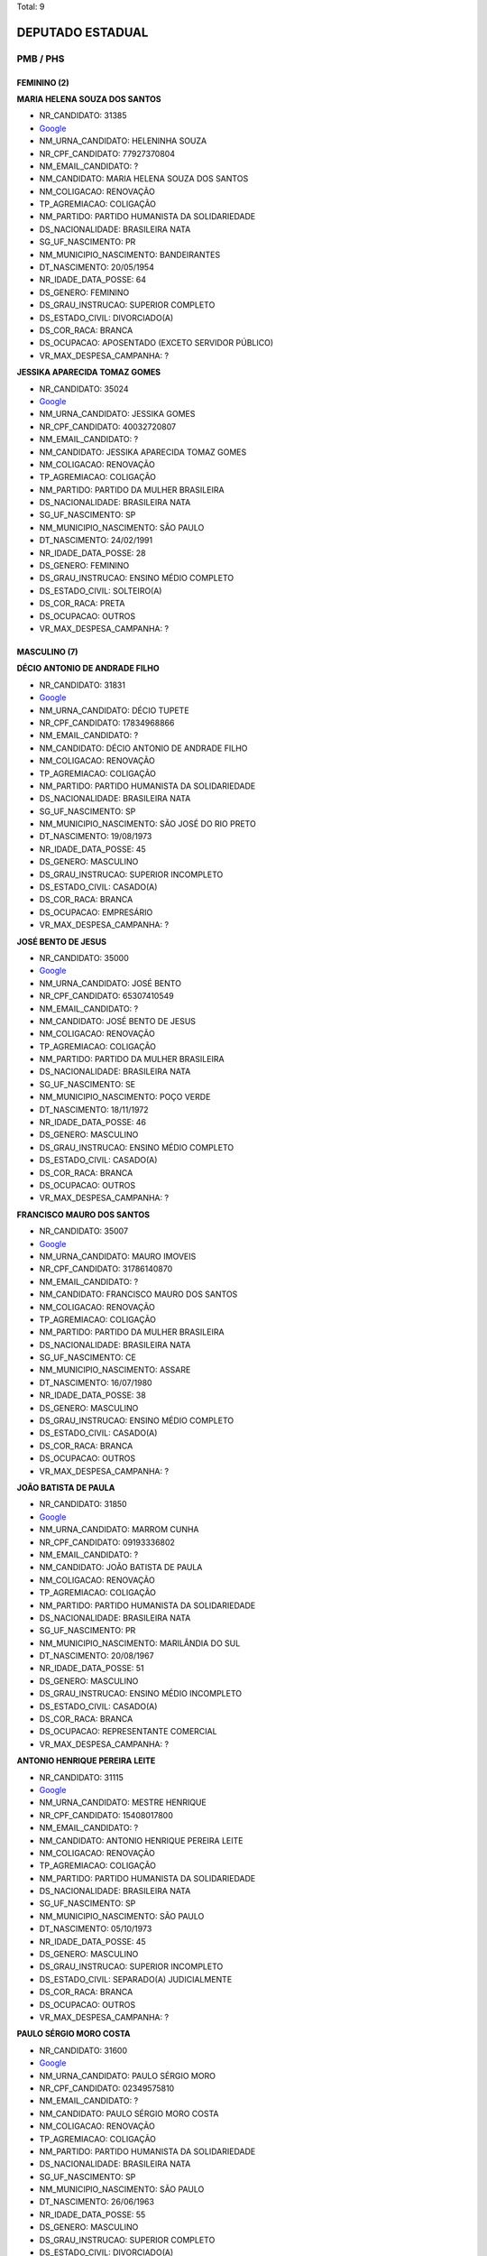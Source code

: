 Total: 9

DEPUTADO ESTADUAL
=================

PMB / PHS
---------

FEMININO (2)
............

**MARIA HELENA SOUZA DOS SANTOS**

- NR_CANDIDATO: 31385
- `Google <https://www.google.com/search?q=MARIA+HELENA+SOUZA+DOS+SANTOS>`_
- NM_URNA_CANDIDATO: HELENINHA SOUZA
- NR_CPF_CANDIDATO: 77927370804
- NM_EMAIL_CANDIDATO: ?
- NM_CANDIDATO: MARIA HELENA SOUZA DOS SANTOS
- NM_COLIGACAO: RENOVAÇÃO 
- TP_AGREMIACAO: COLIGAÇÃO
- NM_PARTIDO: PARTIDO HUMANISTA DA SOLIDARIEDADE
- DS_NACIONALIDADE: BRASILEIRA NATA
- SG_UF_NASCIMENTO: PR
- NM_MUNICIPIO_NASCIMENTO: BANDEIRANTES
- DT_NASCIMENTO: 20/05/1954
- NR_IDADE_DATA_POSSE: 64
- DS_GENERO: FEMININO
- DS_GRAU_INSTRUCAO: SUPERIOR COMPLETO
- DS_ESTADO_CIVIL: DIVORCIADO(A)
- DS_COR_RACA: BRANCA
- DS_OCUPACAO: APOSENTADO (EXCETO SERVIDOR PÚBLICO)
- VR_MAX_DESPESA_CAMPANHA: ?


**JESSIKA APARECIDA TOMAZ GOMES**

- NR_CANDIDATO: 35024
- `Google <https://www.google.com/search?q=JESSIKA+APARECIDA+TOMAZ+GOMES>`_
- NM_URNA_CANDIDATO: JESSIKA GOMES
- NR_CPF_CANDIDATO: 40032720807
- NM_EMAIL_CANDIDATO: ?
- NM_CANDIDATO: JESSIKA APARECIDA TOMAZ GOMES
- NM_COLIGACAO: RENOVAÇÃO 
- TP_AGREMIACAO: COLIGAÇÃO
- NM_PARTIDO: PARTIDO DA MULHER BRASILEIRA
- DS_NACIONALIDADE: BRASILEIRA NATA
- SG_UF_NASCIMENTO: SP
- NM_MUNICIPIO_NASCIMENTO: SÃO PAULO
- DT_NASCIMENTO: 24/02/1991
- NR_IDADE_DATA_POSSE: 28
- DS_GENERO: FEMININO
- DS_GRAU_INSTRUCAO: ENSINO MÉDIO COMPLETO
- DS_ESTADO_CIVIL: SOLTEIRO(A)
- DS_COR_RACA: PRETA
- DS_OCUPACAO: OUTROS
- VR_MAX_DESPESA_CAMPANHA: ?


MASCULINO (7)
.............

**DÉCIO ANTONIO DE ANDRADE FILHO**

- NR_CANDIDATO: 31831
- `Google <https://www.google.com/search?q=DÉCIO+ANTONIO+DE+ANDRADE+FILHO>`_
- NM_URNA_CANDIDATO: DÉCIO TUPETE
- NR_CPF_CANDIDATO: 17834968866
- NM_EMAIL_CANDIDATO: ?
- NM_CANDIDATO: DÉCIO ANTONIO DE ANDRADE FILHO
- NM_COLIGACAO: RENOVAÇÃO 
- TP_AGREMIACAO: COLIGAÇÃO
- NM_PARTIDO: PARTIDO HUMANISTA DA SOLIDARIEDADE
- DS_NACIONALIDADE: BRASILEIRA NATA
- SG_UF_NASCIMENTO: SP
- NM_MUNICIPIO_NASCIMENTO: SÃO JOSÉ DO RIO PRETO
- DT_NASCIMENTO: 19/08/1973
- NR_IDADE_DATA_POSSE: 45
- DS_GENERO: MASCULINO
- DS_GRAU_INSTRUCAO: SUPERIOR INCOMPLETO
- DS_ESTADO_CIVIL: CASADO(A)
- DS_COR_RACA: BRANCA
- DS_OCUPACAO: EMPRESÁRIO
- VR_MAX_DESPESA_CAMPANHA: ?


**JOSÉ BENTO DE JESUS**

- NR_CANDIDATO: 35000
- `Google <https://www.google.com/search?q=JOSÉ+BENTO+DE+JESUS>`_
- NM_URNA_CANDIDATO: JOSÉ BENTO
- NR_CPF_CANDIDATO: 65307410549
- NM_EMAIL_CANDIDATO: ?
- NM_CANDIDATO: JOSÉ BENTO DE JESUS
- NM_COLIGACAO: RENOVAÇÃO 
- TP_AGREMIACAO: COLIGAÇÃO
- NM_PARTIDO: PARTIDO DA MULHER BRASILEIRA
- DS_NACIONALIDADE: BRASILEIRA NATA
- SG_UF_NASCIMENTO: SE
- NM_MUNICIPIO_NASCIMENTO: POÇO VERDE
- DT_NASCIMENTO: 18/11/1972
- NR_IDADE_DATA_POSSE: 46
- DS_GENERO: MASCULINO
- DS_GRAU_INSTRUCAO: ENSINO MÉDIO COMPLETO
- DS_ESTADO_CIVIL: CASADO(A)
- DS_COR_RACA: BRANCA
- DS_OCUPACAO: OUTROS
- VR_MAX_DESPESA_CAMPANHA: ?


**FRANCISCO MAURO DOS SANTOS**

- NR_CANDIDATO: 35007
- `Google <https://www.google.com/search?q=FRANCISCO+MAURO+DOS+SANTOS>`_
- NM_URNA_CANDIDATO: MAURO IMOVEIS
- NR_CPF_CANDIDATO: 31786140870
- NM_EMAIL_CANDIDATO: ?
- NM_CANDIDATO: FRANCISCO MAURO DOS SANTOS
- NM_COLIGACAO: RENOVAÇÃO 
- TP_AGREMIACAO: COLIGAÇÃO
- NM_PARTIDO: PARTIDO DA MULHER BRASILEIRA
- DS_NACIONALIDADE: BRASILEIRA NATA
- SG_UF_NASCIMENTO: CE
- NM_MUNICIPIO_NASCIMENTO: ASSARE
- DT_NASCIMENTO: 16/07/1980
- NR_IDADE_DATA_POSSE: 38
- DS_GENERO: MASCULINO
- DS_GRAU_INSTRUCAO: ENSINO MÉDIO COMPLETO
- DS_ESTADO_CIVIL: CASADO(A)
- DS_COR_RACA: BRANCA
- DS_OCUPACAO: OUTROS
- VR_MAX_DESPESA_CAMPANHA: ?


**JOÃO BATISTA DE PAULA**

- NR_CANDIDATO: 31850
- `Google <https://www.google.com/search?q=JOÃO+BATISTA+DE+PAULA>`_
- NM_URNA_CANDIDATO: MARROM CUNHA
- NR_CPF_CANDIDATO: 09193336802
- NM_EMAIL_CANDIDATO: ?
- NM_CANDIDATO: JOÃO BATISTA DE PAULA
- NM_COLIGACAO: RENOVAÇÃO 
- TP_AGREMIACAO: COLIGAÇÃO
- NM_PARTIDO: PARTIDO HUMANISTA DA SOLIDARIEDADE
- DS_NACIONALIDADE: BRASILEIRA NATA
- SG_UF_NASCIMENTO: PR
- NM_MUNICIPIO_NASCIMENTO: MARILÂNDIA DO SUL
- DT_NASCIMENTO: 20/08/1967
- NR_IDADE_DATA_POSSE: 51
- DS_GENERO: MASCULINO
- DS_GRAU_INSTRUCAO: ENSINO MÉDIO INCOMPLETO
- DS_ESTADO_CIVIL: CASADO(A)
- DS_COR_RACA: BRANCA
- DS_OCUPACAO: REPRESENTANTE COMERCIAL
- VR_MAX_DESPESA_CAMPANHA: ?


**ANTONIO HENRIQUE PEREIRA LEITE**

- NR_CANDIDATO: 31115
- `Google <https://www.google.com/search?q=ANTONIO+HENRIQUE+PEREIRA+LEITE>`_
- NM_URNA_CANDIDATO: MESTRE HENRIQUE
- NR_CPF_CANDIDATO: 15408017800
- NM_EMAIL_CANDIDATO: ?
- NM_CANDIDATO: ANTONIO HENRIQUE PEREIRA LEITE
- NM_COLIGACAO: RENOVAÇÃO 
- TP_AGREMIACAO: COLIGAÇÃO
- NM_PARTIDO: PARTIDO HUMANISTA DA SOLIDARIEDADE
- DS_NACIONALIDADE: BRASILEIRA NATA
- SG_UF_NASCIMENTO: SP
- NM_MUNICIPIO_NASCIMENTO: SÃO PAULO
- DT_NASCIMENTO: 05/10/1973
- NR_IDADE_DATA_POSSE: 45
- DS_GENERO: MASCULINO
- DS_GRAU_INSTRUCAO: SUPERIOR INCOMPLETO
- DS_ESTADO_CIVIL: SEPARADO(A) JUDICIALMENTE
- DS_COR_RACA: BRANCA
- DS_OCUPACAO: OUTROS
- VR_MAX_DESPESA_CAMPANHA: ?


**PAULO SÉRGIO MORO COSTA**

- NR_CANDIDATO: 31600
- `Google <https://www.google.com/search?q=PAULO+SÉRGIO+MORO+COSTA>`_
- NM_URNA_CANDIDATO: PAULO SÉRGIO MORO
- NR_CPF_CANDIDATO: 02349575810
- NM_EMAIL_CANDIDATO: ?
- NM_CANDIDATO: PAULO SÉRGIO MORO COSTA
- NM_COLIGACAO: RENOVAÇÃO 
- TP_AGREMIACAO: COLIGAÇÃO
- NM_PARTIDO: PARTIDO HUMANISTA DA SOLIDARIEDADE
- DS_NACIONALIDADE: BRASILEIRA NATA
- SG_UF_NASCIMENTO: SP
- NM_MUNICIPIO_NASCIMENTO: SÃO PAULO
- DT_NASCIMENTO: 26/06/1963
- NR_IDADE_DATA_POSSE: 55
- DS_GENERO: MASCULINO
- DS_GRAU_INSTRUCAO: SUPERIOR COMPLETO
- DS_ESTADO_CIVIL: DIVORCIADO(A)
- DS_COR_RACA: BRANCA
- DS_OCUPACAO: OUTROS
- VR_MAX_DESPESA_CAMPANHA: ?


**OSVALDO MARIANO DIOGO**

- NR_CANDIDATO: 35015
- `Google <https://www.google.com/search?q=OSVALDO+MARIANO+DIOGO>`_
- NM_URNA_CANDIDATO: OSWALDO VADÃO
- NR_CPF_CANDIDATO: 05289701869
- NM_EMAIL_CANDIDATO: ?
- NM_CANDIDATO: OSVALDO MARIANO DIOGO
- NM_COLIGACAO: RENOVAÇÃO 
- TP_AGREMIACAO: COLIGAÇÃO
- NM_PARTIDO: PARTIDO DA MULHER BRASILEIRA
- DS_NACIONALIDADE: BRASILEIRA NATA
- SG_UF_NASCIMENTO: SP
- NM_MUNICIPIO_NASCIMENTO: EMBU DAS ARTES
- DT_NASCIMENTO: 26/12/1965
- NR_IDADE_DATA_POSSE: 53
- DS_GENERO: MASCULINO
- DS_GRAU_INSTRUCAO: ENSINO FUNDAMENTAL COMPLETO
- DS_ESTADO_CIVIL: CASADO(A)
- DS_COR_RACA: PARDA
- DS_OCUPACAO: EMPRESÁRIO
- VR_MAX_DESPESA_CAMPANHA: ?

